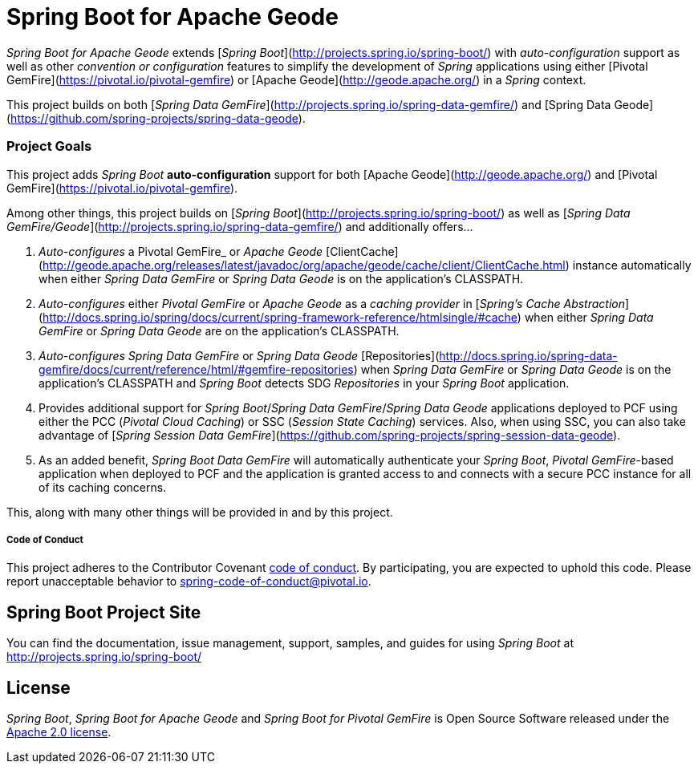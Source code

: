= Spring Boot for Apache Geode

_Spring Boot for Apache Geode_ extends [_Spring Boot_](http://projects.spring.io/spring-boot/) with _auto-configuration_ support as well as other _convention or configuration_ features to simplify the development of _Spring_ applications using either [Pivotal GemFire](https://pivotal.io/pivotal-gemfire) or [Apache Geode](http://geode.apache.org/) in a _Spring_ context.

This project builds on both [_Spring Data GemFire_](http://projects.spring.io/spring-data-gemfire/) and [Spring Data Geode](https://github.com/spring-projects/spring-data-geode).

=== Project Goals

This project adds _Spring Boot_ **auto-configuration** support for both [Apache Geode](http://geode.apache.org/)
and [Pivotal GemFire](https://pivotal.io/pivotal-gemfire).

Among other things, this project builds on [_Spring Boot_](http://projects.spring.io/spring-boot/) as well as [_Spring Data GemFire/Geode_](http://projects.spring.io/spring-data-gemfire/) and additionally offers...

1. _Auto-configures_ a Pivotal GemFire_ or _Apache Geode_ [ClientCache](http://geode.apache.org/releases/latest/javadoc/org/apache/geode/cache/client/ClientCache.html) instance automatically when either _Spring Data GemFire_ or _Spring Data Geode_ is on the application's CLASSPATH.

2. _Auto-configures_ either _Pivotal GemFire_ or _Apache Geode_ as a _caching provider_ in [_Spring's Cache Abstraction_](http://docs.spring.io/spring/docs/current/spring-framework-reference/htmlsingle/#cache) when either _Spring Data GemFire_ or _Spring Data Geode_ are on the application's CLASSPATH.

3. _Auto-configures_ _Spring Data GemFire_ or _Spring Data Geode_ [Repositories](http://docs.spring.io/spring-data-gemfire/docs/current/reference/html/#gemfire-repositories) when _Spring Data GemFire_ or _Spring Data Geode_ is on the application's CLASSPATH and _Spring Boot_ detects SDG _Repositories_ in your _Spring Boot_ application.

4. Provides additional support for _Spring Boot_/_Spring Data GemFire_/_Spring Data Geode_ applications deployed to PCF using either the PCC (_Pivotal Cloud Caching_) or SSC (_Session State Caching_) services.  Also, when using SSC, you can also take advantage of [_Spring Session Data GemFire_](https://github.com/spring-projects/spring-session-data-geode).

5. As an added benefit, _Spring Boot Data GemFire_ will automatically authenticate your _Spring Boot_, _Pivotal GemFire_-based application when deployed to PCF and the application is granted access to and connects with a secure PCC instance for all of its caching concerns.

This, along with many other things will be provided in and by this project.

===== Code of Conduct

This project adheres to the Contributor Covenant link:CODE_OF_CONDUCT.adoc[code of conduct].
By participating, you  are expected to uphold this code. Please report unacceptable behavior to spring-code-of-conduct@pivotal.io.

== Spring Boot Project Site

You can find the documentation, issue management, support, samples, and guides for using _Spring Boot_
at http://projects.spring.io/spring-boot/

== License

_Spring Boot_, _Spring Boot for Apache Geode_ and _Spring Boot for Pivotal GemFire_ is Open Source Software
released under the http://www.apache.org/licenses/LICENSE-2.0.html[Apache 2.0 license].
